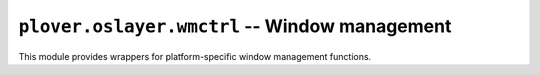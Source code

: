 ``plover.oslayer.wmctrl`` -- Window management
==============================================

This module provides wrappers for platform-specific window management functions.

.. py:module:: plover.oslayer.wmctrl

.. function:: GetForegroundWindow()

    Return the process ID (PID) of the program that currently has the
    frontmost window on the screen.

.. function:: SetForegroundWindow(pid)

    Allow the program with the specified PID to display the frontmost window.

